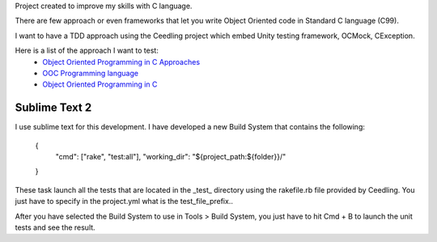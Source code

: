 Project created to improve my skills with C language.

There are few approach or even frameworks that let you write Object Oriented code in Standard C language (C99).

I want to have a TDD approach using the Ceedling project which embed Unity testing framework, OCMock, CException.

Here is a list of the approach I want to test:
 * `Object Oriented Programming in C Approaches`_
 * `OOC Programming language`_
 * `Object Oriented Programming in C`_ 



.. _OOC Programming language: http://ooc-lang.org/
.. _Object Oriented Programming in C: http://www.cs.rit.edu/~ats/books/ooc.pdf
.. _Object Oriented Programming in C Approaches: http://home.comcast.net/~fbui/OOC.html



Sublime Text 2
______________

I use sublime text for this development. I have developed a new Build System that contains the following:

	{
		"cmd": ["rake", "test:all"],
		"working_dir": "${project_path:${folder}}/"
	}
	
These task launch all the tests that are located in the _test_ directory using the rakefile.rb file provided by Ceedling.
You just have to specify in the project.yml what is the test_file_prefix..

After you have selected the Build System to use in Tools > Build System, you just have to hit Cmd + B to launch the unit tests and see the result.

